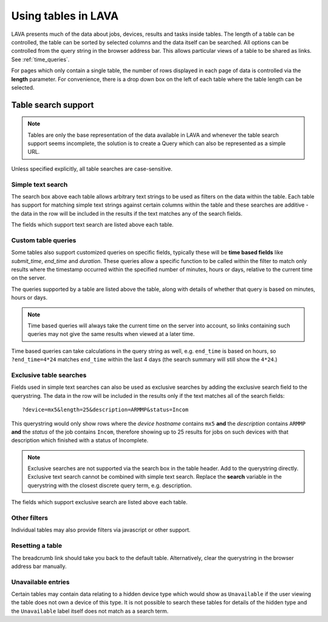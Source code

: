 .. index:: using tables in LAVA, tables

.. _using_tables:

Using tables in LAVA
********************

LAVA presents much of the data about jobs, devices, results and tasks inside
tables. The length of a table can be controlled, the table can be sorted by
selected columns and the data itself can be searched. All options can be
controlled from the query string in the browser address bar. This allows
particular views of a table to be shared as links. See :ref:`time_queries`.

For pages which only contain a single table, the number of rows displayed in
each page of data is controlled via the **length** parameter. For convenience,
there is a drop down box on the left of each table where the table length can
be selected.

Table search support
====================

.. note:: Tables are only the base representation of the data available
   in LAVA and whenever the table search support seems incomplete, the solution
   is to create a Query which can also be represented as a simple URL.

Unless specified explicitly, all table searches are case-sensitive.

Simple text search
------------------

The search box above each table allows arbitrary text strings to be used as
filters on the data within the table. Each table has support for matching
simple text strings against certain columns within the table and these searches
are additive - the data in the row will be included in the results if the text
matches any of the search fields.

The fields which support text search are listed above each table.

.. _time_queries:

Custom table queries
--------------------

Some tables also support customized queries on specific fields, typically these
will be **time based fields** like *submit_time*, *end_time* and *duration*.
These queries allow a specific function to be called within the filter to match
only results where the timestamp occurred within the specified number of
minutes, hours or days, relative to the current time on the server.

The queries supported by a table are listed above the table, along with details
of whether that query is based on minutes, hours or days.

.. note:: Time based queries will always take the current time on the
   server into account, so links containing such queries may not give the same
   results when viewed at a later time.

Time based queries can take calculations in the query string as well, e.g.
``end_time`` is based on hours, so ``?end_time=4*24`` matches ``end_time``
within the last 4 days (the search summary will still show the ``4*24``.)

.. _discrete_queries:

Exclusive table searches
------------------------

Fields used in simple text searches can also be used as exclusive searches by
adding the exclusive search field to the querystring. The data in the row will
be included in the results only if the text matches all of the search fields::

 ?device=mx5&length=25&description=ARMMP&status=Incom

This querystring would only show rows where the *device hostname* contains
``mx5`` **and** the *description* contains ``ARMMP`` **and** the *status* of
the job contains ``Incom``, therefore showing up to 25 results for jobs on such
devices with that description which finished with a status of Incomplete.

.. note:: Exclusive searches are not supported via the search box in
          the table header. Add to the querystring directly. Exclusive text
          search cannot be combined with simple text search. Replace the
          **search** variable in the querystring with the closest discrete
          query term, e.g. description.

The fields which support exclusive search are listed above each table.

Other filters
-------------

Individual tables may also provide filters via javascript or other
support.

Resetting a table
-----------------

The breadcrumb link should take you back to the default table. Alternatively,
clear the querystring in the browser address bar manually.

Unavailable entries
-------------------

Certain tables may contain data relating to a hidden device type which would
show as ``Unavailable`` if the user viewing the table does not own a device of
this type. It is not possible to search these tables for details of the hidden
type and the ``Unavailable`` label itself does not match as a search term.
